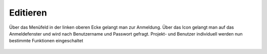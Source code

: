 Editieren
=========

Über das Menüfeld |menu|
in der linken oberen Ecke gelangt man zur Anmeldung. Über das Icon |authorization|
gelangt man auf das Anmeldefenster und wird nach Benutzername und Passwort gefragt. Projekt- und Benutzer individuell werden nun bestimmte Funktionen eingeschaltet



 .. |menu| image:: ../../../images/baseline-menu-24px.svg
   :width: 30em
 .. |authorization| image:: ../../../images/baseline-person-24px.svg
   :width: 30em
